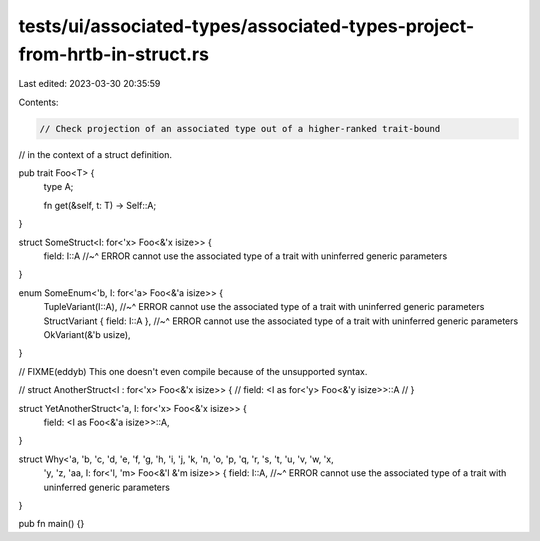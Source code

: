 tests/ui/associated-types/associated-types-project-from-hrtb-in-struct.rs
=========================================================================

Last edited: 2023-03-30 20:35:59

Contents:

.. code-block:: rs

    // Check projection of an associated type out of a higher-ranked trait-bound
// in the context of a struct definition.

pub trait Foo<T> {
    type A;

    fn get(&self, t: T) -> Self::A;
}

struct SomeStruct<I: for<'x> Foo<&'x isize>> {
    field: I::A
    //~^ ERROR cannot use the associated type of a trait with uninferred generic parameters
}

enum SomeEnum<'b, I: for<'a> Foo<&'a isize>> {
    TupleVariant(I::A),
    //~^ ERROR cannot use the associated type of a trait with uninferred generic parameters
    StructVariant { field: I::A },
    //~^ ERROR cannot use the associated type of a trait with uninferred generic parameters
    OkVariant(&'b usize),
}

// FIXME(eddyb) This one doesn't even compile because of the unsupported syntax.

// struct AnotherStruct<I : for<'x> Foo<&'x isize>> {
//     field: <I as for<'y> Foo<&'y isize>>::A
// }

struct YetAnotherStruct<'a, I: for<'x> Foo<&'x isize>> {
    field: <I as Foo<&'a isize>>::A,
}

struct Why<'a, 'b, 'c, 'd, 'e, 'f, 'g, 'h, 'i, 'j, 'k, 'n, 'o, 'p, 'q, 'r, 's, 't, 'u, 'v, 'w, 'x,
    'y, 'z, 'aa, I: for<'l, 'm> Foo<&'l &'m isize>> {
    field: I::A,
    //~^ ERROR cannot use the associated type of a trait with uninferred generic parameters
}

pub fn main() {}


